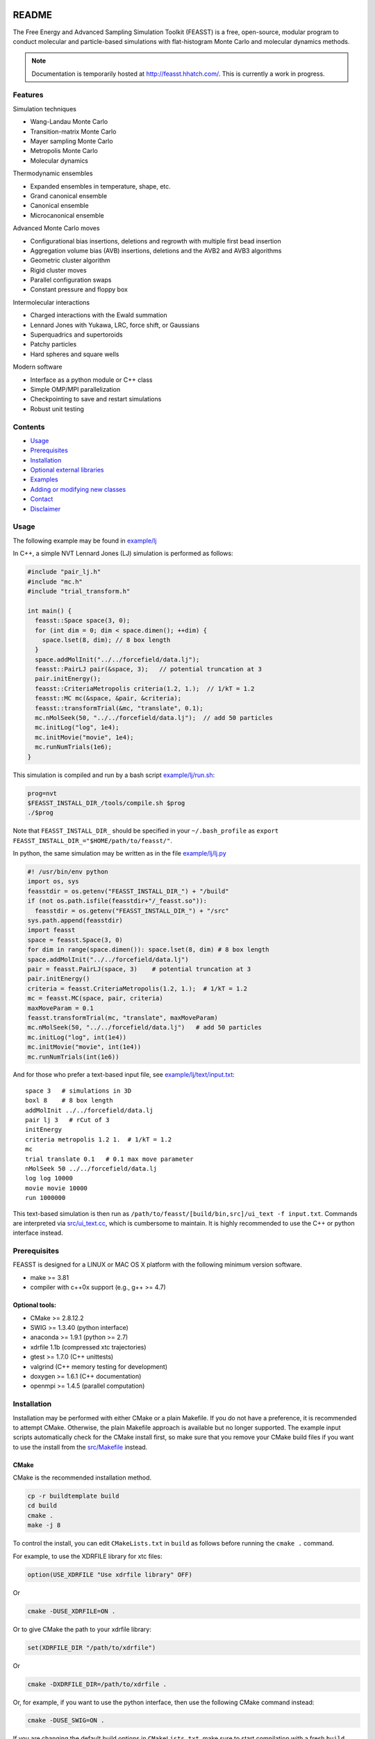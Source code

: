 .. image:: http://feasst.hhatch.com/favicon-32x32.png
   :target: http://feasst.hhatch.com

*************************
README
*************************

The Free Energy and Advanced Sampling Simulation Toolkit (FEASST) is a free,
open-source, modular program to conduct molecular and particle-based
simulations with flat-histogram Monte Carlo and molecular dynamics methods.

.. note::
   Documentation is temporarily hosted at http://feasst.hhatch.com/.
   This is currently a work in progress.

Features
########

Simulation techniques

* Wang-Landau Monte Carlo
* Transition-matrix Monte Carlo
* Mayer sampling Monte Carlo
* Metropolis Monte Carlo
* Molecular dynamics

Thermodynamic ensembles

* Expanded ensembles in temperature, shape, etc.
* Grand canonical ensemble
* Canonical ensemble
* Microcanonical ensemble

Advanced Monte Carlo moves

* Configurational bias insertions, deletions and regrowth with multiple first
  bead insertion
* Aggregation volume bias (AVB) insertions, deletions and the AVB2  and AVB3
  algorithms
* Geometric cluster algorithm
* Rigid cluster moves
* Parallel configuration swaps
* Constant pressure and floppy box

Intermolecular interactions

* Charged interactions with the Ewald summation
* Lennard Jones with Yukawa, LRC, force shift, or Gaussians
* Superquadrics and supertoroids
* Patchy particles
* Hard spheres and square wells

Modern software

* Interface as a python module or C++ class
* Simple OMP/MPI parallelization
* Checkpointing to save and restart simulations
* Robust unit testing

Contents
###############################

* `Usage`_
* `Prerequisites`_
* `Installation`_
* `Optional external libraries`_
* `Examples`_
* `Adding or modifying new classes`_
* `Contact`_
* `Disclaimer`_

Usage
#####

The following example may be found in `<example/lj>`_

In C++, a simple NVT Lennard Jones (LJ) simulation is performed as follows:

.. code-block:: c++

    #include "pair_lj.h"
    #include "mc.h"
    #include "trial_transform.h"

    int main() {
      feasst::Space space(3, 0);
      for (int dim = 0; dim < space.dimen(); ++dim) {
        space.lset(8, dim); // 8 box length
      }
      space.addMolInit("../../forcefield/data.lj");
      feasst::PairLJ pair(&space, 3);   // potential truncation at 3
      pair.initEnergy();
      feasst::CriteriaMetropolis criteria(1.2, 1.);  // 1/kT = 1.2
      feasst::MC mc(&space, &pair, &criteria);
      feasst::transformTrial(&mc, "translate", 0.1);
      mc.nMolSeek(50, "../../forcefield/data.lj");  // add 50 particles
      mc.initLog("log", 1e4);
      mc.initMovie("movie", 1e4);
      mc.runNumTrials(1e6);
    }

This simulation is compiled and run by a bash script `<example/lj/run.sh>`_:

.. code-block:: bash

    prog=nvt
    $FEASST_INSTALL_DIR_/tools/compile.sh $prog
    ./$prog

Note that ``FEASST_INSTALL_DIR_`` should be specified in your ``~/.bash_profile`` as ``export FEASST_INSTALL_DIR_="$HOME/path/to/feasst/"``.

In python, the same simulation may be written as in the file `<example/lj/lj.py>`_

.. code-block:: py

    #! /usr/bin/env python
    import os, sys
    feasstdir = os.getenv("FEASST_INSTALL_DIR_") + "/build"
    if (not os.path.isfile(feasstdir+"/_feasst.so")):
      feasstdir = os.getenv("FEASST_INSTALL_DIR_") + "/src"
    sys.path.append(feasstdir)
    import feasst
    space = feasst.Space(3, 0)
    for dim in range(space.dimen()): space.lset(8, dim) # 8 box length
    space.addMolInit("../../forcefield/data.lj")
    pair = feasst.PairLJ(space, 3)    # potential truncation at 3
    pair.initEnergy()
    criteria = feasst.CriteriaMetropolis(1.2, 1.);  # 1/kT = 1.2
    mc = feasst.MC(space, pair, criteria)
    maxMoveParam = 0.1
    feasst.transformTrial(mc, "translate", maxMoveParam)
    mc.nMolSeek(50, "../../forcefield/data.lj")   # add 50 particles
    mc.initLog("log", int(1e4))
    mc.initMovie("movie", int(1e4))
    mc.runNumTrials(int(1e6))

And for those who prefer a text-based input file, see `<example/lj/text/input.txt>`_::

    space 3   # simulations in 3D
    boxl 8    # 8 box length
    addMolInit ../../forcefield/data.lj
    pair lj 3   # rCut of 3
    initEnergy
    criteria metropolis 1.2 1.  # 1/kT = 1.2
    mc
    trial translate 0.1   # 0.1 max move parameter
    nMolSeek 50 ../../forcefield/data.lj
    log log 10000
    movie movie 10000
    run 1000000

This text-based simulation is then run as ``/path/to/feasst/[build/bin,src]/ui_text -f input.txt``.
Commands are interpreted via `<src/ui_text.cc>`_, which is cumbersome to maintain.
It is highly recommended to use the C++ or python interface instead.

Prerequisites
#############

FEASST is designed for a LINUX or MAC OS X platform with the following minimum version software.

* make >= 3.81
* compiler with c++0x support (e.g., g++ >= 4.7)

Optional tools:
****************

* CMake >= 2.8.12.2
* SWIG >= 1.3.40 (python interface)
* anaconda >= 1.9.1 (python >= 2.7)
* xdrfile 1.1b (compressed xtc trajectories)
* gtest >= 1.7.0 (C++ unittests)
* valgrind (C++ memory testing for development)
* doxygen >= 1.6.1 (C++ documentation)
* openmpi >= 1.4.5 (parallel computation)

Installation
#############

Installation may be performed with either CMake or a plain Makefile.
If you do not have a preference, it is recommended to attempt CMake.
Otherwise, the plain Makefile approach is available but no longer supported.
The example input scripts automatically check for the CMake install first,
so make sure that you remove your CMake build files if you want to use
the install from the `<src/Makefile>`_ instead.

CMake
******

CMake is the recommended installation method.

.. code-block:: bash

    cp -r buildtemplate build
    cd build
    cmake .
    make -j 8

To control the install, you can edit ``CMakeLists.txt`` in ``build`` as follows
before running the ``cmake .`` command.

For example, to use the XDRFILE library for xtc files:

.. code-block:: cmake

    option(USE_XDRFILE "Use xdrfile library" OFF)

Or

.. code-block:: bash

    cmake -DUSE_XDRFILE=ON .

Or to give CMake the path to your xdrfile library:

.. code-block:: cmake

    set(XDRFILE_DIR "/path/to/xdrfile")

Or

.. code-block:: bash

    cmake -DXDRFILE_DIR=/path/to/xdrfile .

Or, for example, if you want to use the python interface, then use the
following CMake command instead:

.. code-block:: bash

    cmake -DUSE_SWIG=ON .

If you are changing the default build options in ``CMakeLists.txt``,
make sure to start compilation with a fresh ``build`` directory before CMake is
invoked (e.g., completely remove the build directory and start over, after
saving any relevant changes to ``CMakeLists.txt``).

Makefile
***********

This is the old compilation method, but may still be used if you prefer, although it is no longer supported.


C++ installation
================

.. code-block:: bash

    cd src
    make cnotest

Text-based installation (using C++ engine)
==========================================

.. code-block:: bash

    cd src
    make ui_text

For any interface, modify `<src/Makefile>`_ to control external libraries (below).

Optional external libraries
#############################

Here is how to set up external libraries you may want to use with FEASST.
To begin, some libraries require installation. And some require certain compiler flags if not using CMake.
If you do not wish to use the libraries and CMake, make sure the compiler flags are not included in `<src/Makefile>`_.

XTC 1.1b
********

For writing compressed XTC trajectory files.

.. code-block:: bash

    ftp://ftp.gromacs.org/pub/contrib/xdrfile-1.1.tar.gz
    tar -xf xdrfile-1.1.tar.gz; cd xdrfile-1-1b
    ./configure --enable-shared --prefix=$HOME/ #enable-shared for SWIG
    make install

Associated compiler flags in `<src/Makefile>`_::

    -DCPLUSPLUS
    -I/path/to/install/dir/include/xdrfile
    -L/path/to/install/dir/lib
    -lxdrfile

Google Test 1.7.0
*****************

For testing the C++ code:

* download gtest: http://code.google.com/p/googletest/downloads/detail?name=gtest-1.7.0.zip
* unzip and correct path in `GTEST_DIR` in `<src/Makefile>`_. No need to compile gtest
* to compile the FEASST unittests, use the command `make c` in `<src>`_

OpenMPI with Intel compilers
****************************

.. code-block:: bash

    tar -xf openmpi*gz; cd openmpi*; mkdir build; cd build
    ../configure --prefix=`pwd`/.. CC=icc CXX=icpc $intel compilers
    make
    make install

Associated compiler flags in `<src/Makefile>`_::

    -DMPI_H_

OpenMP
******

Associated compiler flags in `<src/Makefile>`_::

    -DOMP_H_
    -fopenmp

FFTW 3.3.4
**********

This library is used for computing the scattering of anisotropic shapes.

.. code-block:: bash

    # download fftw-3.3.4, uncompress, move to main directory
    ./configure --prefix=/path/to/install/dir --enable-shared --with-pic
    make
    make install

Associated compiler flags in `<src/Makefile>`_::

    -DFFTW_
    -I/path/to/install/dir/fftw-3.3.4/build/include
    -L/path/to/install/dir/fftw-3.3.4/build/lib
    -lfftw3

VMD 1.9.2
*********

VMD is great for visualizing and analyzing trajectories.

.. code-block:: bash

    # download vmd
    tar -xf vmd-1.9.2.bin.LINUXAMD64-RHEL5.opengl.tar.gz
    cd vmd-1.9.2
    # edit the configure file to change install location
    ./configure LINUXAMD64
    cd src
    make install -j 8
    # add VMD to your path
    export PATH=$PATH:/path/to/install/dir/vmd-1.9.2/bin/
    # I've noticed on centos6 or rocks6, export LIBGL_ALWAYS_INDIRECT=yes

SWIG 2.0.12
************

Required for python installation.

.. code-block:: bash

    cd swig-2.0.12; ./configure --prefix=/path/to/install/dir; make; make install

CMake 2.8.12.2
**************

Download from https://cmake.org/files/v2.8/ ::

    tar -xf cmake-2.8.12-rc2-Linux-i386.tar.gz

HDF5 1.8.18
***********

.. code-block:: bash

    sudo ./configure --prefix=/usr/local/hdf5 --enable-cxx
    make; make check; make install; make check-install

Associated compiler flags in `<src/Makefile>`_::

    -DHDF5_
    -I/path/to/install/dir/include
    -L/path/to/install/dir/lib
    -lhdf5 -lhdf5_cpp

GSL 2.3
*******

For spline interpolation.

.. code-block:: bash

    ./configure --prefix=/path/to/install/dir; make; make install

Associated compiler flags in `<src/Makefile>`_::

    -DGSL_
    -I/path/to/install/dir/gsl-2.3/include
    -L/path/to/install/dir/gsl-2.3/lib
    -lgsl -lgslcblas -lm

LCOV 1.13-1
***********

Required for html output of CMake command ``make coverage``
For graphical front-end of gcov, http://ltp.sourceforge.net/coverage/lcov.php ::

    rpm -i lcov-1.13-1.noarch.rpm

Examples
########

Analysis of configurations for WL-TMMC simulations
**************************************************

For analyzing configurations to post-process simulation data (e.g.,
log and movie files), see the example code `<tools/xyz2bin.cc>`_

This code both splits the xyz files for a given order parameter and shows example of doing some
analysis within the c code. It uses the checkpointing to pick up run
variables. For example it knows how often you printed movies versus
logs. It also picks up on the number of processors and can average
over all of those processors for analysis.

It outputs files::

    `analysis*` for average x position of first molecule
    moviep[proc]b[bin].xyz

where proc is the processor number and bin is the order parameter
index as described by the acceptance criteria.

Initializing a simulation from an XYZ file
******************************************

The following code reads an xyz file format to input an initial
configuration.

.. code-block:: C++

    std::ifstream inFile("nameOfFile");
    p.readxyz(inFile);  // "p" is the name of your pair object

If there are zero particles in the space class, then it automatically
attempts to add the molecules based on the first molecule type
described by the s.addMolInit function.

In cases with multiple components, this is not sufficient. So you will
want to make sure you initialize the appropriate number of molecules
in the appropriate order. For example, if your xyz file lists A,B,A,B.
or A,A,A...,B,B,B... then you need to add these in the right order.

For example, something like the following:

.. code-block:: C++

    for (int iMolA = 0; iMolA < nMolA; ++iMolA) {
      s.addMol("/name/of/data/file");
    }

Then the same for B, assuming your xyz has all A listed, followed by
all B.

After all of the s.addMol commands are performed and the xyz file is
read, you will need to update the pair class as follows:

.. code-block:: C++

    p.addPart();
    p.initEnergy();

A simple test that the xyz file was read correctly is to print it and
compare:

.. code-block:: C++

    p.printxyz("filename",1);

Custom analysis in input script
*******************************

In C++, you can define your own custom derived Analyze class inside the input
file.

First, you can define an analysis as follows which accumulates the potential
energy:

.. code-block:: c++

    #include "analyze.h"
    class AnalyzeMonkeyPatch : public Analyze {
     public:
      AnalyzeMonkeyPatch(Space *space, Pair *pair) : Analyze(space, pair) {}
      ~AnalyzeMonkeyPatch() {}
      Accumulator pe;
      void update() {
        pe.accumulate(pair_->peTot()/double(space_->nMol()));
      }
      void print() {
        cout << pe.average() << " +/- " << pe.blockStdev() << endl;
      }
    };

After defining your new Analyze class, you may then add it to your MC class:

.. code-block:: c++

    AnalyzeMonkeyPatch an(&space, &pair);
    an.initFreq(1);
    an.initPrintFreq(1e5);
    mc.initAnalyze(&an);

This example is shown in the test case `<testcase/lj/srsw/nvt-mc/lj.cc>`_.

Note that while this example is in the spirit of a monkey patch, implementing
a monkey patch on the SWIG python objects requires editting the vtable.
In this case, it may be easier to add the custom analysis in the source directory.
See [Example of adding or modifying an analysis code](#example-of-adding-or-modifying-an-analysis-code).

Restarting a simulation
**********************************

Checkpoint files may be written periodically during a simulation, and
these may be used to restart a simulation. For example, see `<test/binary/tee/table/tee_rst.cc>`_

In this file, the checkpoint file is simply read and restarted in
two lines for single processor simulations:

.. code-block:: c++

    // read checkpoint files
    feasst::WLTMMC mc("tmp/rst");

    // run simulation
    mc.runNumTrials(npr);

Note that, if you are attempting to restart a simulation that was
terminated abruptly, it is possible that the checkpoint files were in
the process of writing during the termination. In this case, the files
themselves could be missing important details. If this is the case,
your simulation will likely crash upon restart or output potential
energy which is quite different from the previous value. To remedy
this situation, the checkpoint files keep a 'backup' file which ends
in ".bak", which you may use instead. If you wish to use the backup
files, then all files ending in '.bak' should replace the same files
without the '.bak' ending. Before replacing files, it is recommended
to first backup the entire tmp folder.

Note that multiprocessor simulations may take additional care to
restart correctly. If you wish to restart just one processor, you may
simply use one of the files with an appended p# (e.g. "tmp/rstp0").

If you wish to restart simulations that are independent, then an
example may be found in `<tools/rstMultiproc.cc>`_.

In this file, the two lines are as follows:

.. code-block:: c++

    // read restart file
    feasst::WLTMMC mc("tmp/rst");

    // run sweeps
    mc.runNumSweepsRestart(100, "tmp/rst");

Restarting simulations that are coupled (e.g. by configuration swaps)
may require more initialization that is not currently described in
this documentation.

Isotropic tabular potential
***************************

Instead of implementing your own pair potential in the code, you may simply make a text file with your potential.
An example may be found in the following test directory: `<test/binary/tee/table>`_

In this example, a binary LJ-lambda potential is simulated. In tee.cc
the potential is implemented with PairLJMulti, printed, and then used
to initialize PairTabular. It outputs the tables as files ``tabi*j*``
which have headers like the following::

    # tableType PairLJMulti
    # tabDims 1
    # dimorder0 0
    # dimn0 5001
    # dimmin0 0.94089999999999996
    # dimmax0 1.1664000000000001
    9542.2200121376991
    9483.2587236908766
    9424.6627162728782

Note that ``dimn0`` is the number of table elements.
Distances are shown as a function of the variable s=:math:`r^2`, such that dimmax0 = :math:`rCut^2 = 1.08^2` and dimmin0 = :math:`rCutInner^2 = sigFac^2 = 0.97^2`.
For tabular potentials, r < rCutInner has infinite potential energy.

An example of utilizing the table potential (without generating) is provided in
`<test/binary/tee/table/tee_nogen.cc>`_

This file and the ``tabi*j*`` files may be used as templates to create
your own pair potentials.

Adding or modifying new classes
###############################

Pair potentials
***************

To begin, one may create a new pair potential by simply copying an
existing version that is closest to the type of potential you are
trying to implement.

For example, copy the files `<src/pair_lj_multi.h>`_ to
a file for your new potential, such as ``src/pair_lj_multi_opt.h``
and `<src/pair_lj_multi.cc>`_ to ``src/pair_lj_multi_opt.cc``
Within these files, replace
all instances of ``PairLJMulti`` with ``PairLJMultiOpt``, and the header
macro ``PAIR_LJ_MULTI_H_`` to ``PAIR_LJ_MULTI_OPT_H_``. The makefile will
automatically compile any file name that begins with ``src/pair_``.
At this stage, one may
run a simulation of the new pair class and verify that it is
identical to the old one.

In addition, you may rather create a tabular potential and use
`<src/pair_tabular_1d>`_ as described in the section above.

The pair potential may be called in 3 subroutines:

1. ``initEnergy()`` - loops through all pairs of particles. Designed to be
   slow, this is typically called every 1e5 MC steps to prevent energy drift during MC and test against optimizations such as neighbor lists and cell lists.

2. ``multiPartEner*`` - computes energy of only selected atoms. Designed
   to be fast, this routine is called often and should be optimized.
   The most basic test (called by ``checkEnergy(tol, 1)``) is that this
   yields the same energy as ``initEnergy()``. Because errors in the pair
   potential can be difficult to test, it is recommended to implement
   the pair potential in ``multiPartEner*`` independently from ``initEnergy()``.

   Note that, in many cases, the ``multiPartEner`` subroutine calls more
   specific versions based on simulation parameters (e.g., dimensions
   or cutoff types). Some of these special cases are implemented in
   the Pair base class, and thus require only a modification to a
   subroutine named ``multiPartEner*Inner`` in the derived class.

3. ``allPartEnerForce`` - these subroutines are utilized for large cluster
   moves or simulation domain changes. In many cases, the potential is
   implemented in a subroutine named ``allPartEnerForceInner``.

Note that in some cases, the forces may be calculated. These are
sometimes used for "smart Monte Carlo" or molecular dynamics, but otherwise are unnecessary for Monte Carlo.

You have to add the new pair class to ``makePair()`` in `<src/pair.cc>`_, and include the header, for restart capability.

For the SWIG python interface, you also must copy `<src/pair_lj_multi.i>`_ into a new file, with the new header,
and also add the new pair header to `<src/pair.i>`_ and `<src/feasst.i>`_.

Monte Carlo trials
******************

You can begin by copy/pasting and renaming an existing trial and renaming the class.
But remember, this can carry along a lot of garbage.
So copy the simplest trial that is closest to what you want to accomplish,
and immediately remove the unnecessary pieces.
Rename all ``TrialName`` to ``TrialNewName`` and ``TRIAL_NAME_H`` to ``TRIAL_NEW_NAME_H_``

For the python/SWIG interface, add a new ``trial_*.i`` file,
and add this file to the list in `<src/trial.i>`_ as well as `<src/feasst.i>`_.

For the user interface, you may also add this new trial to
`<src/ui_abbreviated.h>`_ or some other ``ui_`` file.

For restart capability, add this new trial to ``makeTrial`` in
`<src/trial.cc>`_.

The MC class only knows the base Trial class. In some cases you may need to add
a feature to the base Trial class, but try to avoid this if possible.

Analysis
*************

Adding and modifying ``analyze_`` files are even simpler than the pair and trial examples above.
All you need to do is copy/paste the one of the existing ``analyze_`` files and update the class names, headers, etc, as described above.

Alternatively, you can define your custom analysis code in the input script instead of adding it to the FEASST code base.
For an example, you can see `<src/analyze_unittest.cc>`_ for an example ``AnalyzeMonkeyPatch``.
In the energy case, you would most likely define a new ``void update`` function which is run at the end of every ``nFreq`` steps.

Random number generator
************************

As described above, except use `<src/random_nr3.h>`_ as a template.

Contact
#######

Project lead: Harold Wickes Hatch

www.nist.gov/people/harold-hatch

harold.hatch@nist.gov

For list of contributors, see `<CONTRIBUTORS.txt>`_

Disclaimer
##########

Certain commercial firms and trade names are identified in this document in order to specify the installation and usage procedures adequately. Such identification is not intended to imply recommendation or endorsement by the National Institute of Standards and Technology, nor is it intended to imply that related products are necessarily the best available for the purpose.
